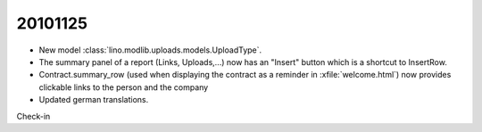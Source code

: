 20101125
========

- New model :class:`lino.modlib.uploads.models.UploadType`.

- The summary panel of a report (Links, Uploads,...) 
  now has an "Insert" button which is a shortcut to InsertRow.
  
- Contract.summary_row (used when displaying the contract as a reminder in :xfile:`welcome.html`) now provides clickable links 
  to the person and the company
  
- Updated german translations. 


Check-in